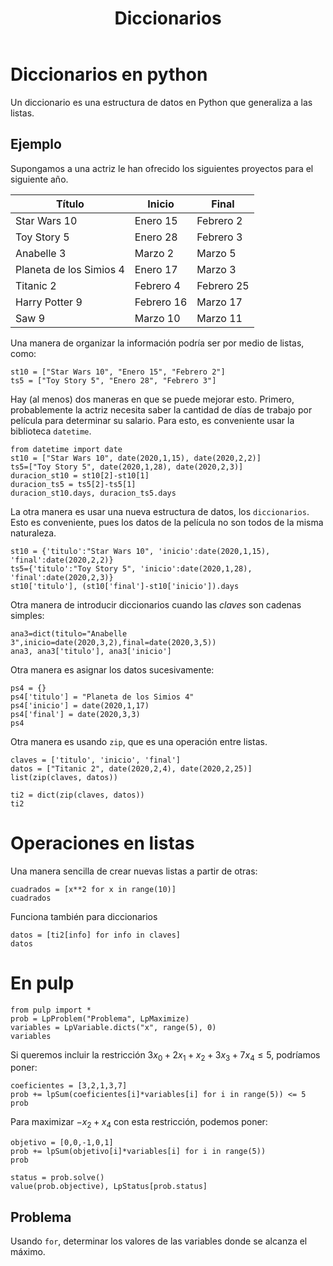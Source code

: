 #+title: Diccionarios



* Diccionarios en python

Un diccionario es una estructura de datos en Python que generaliza a
las listas.

** Ejemplo

Supongamos a una actriz le han ofrecido los siguientes proyectos para
el siguiente año.

| Título                  | Inicio     | Final      |
|-------------------------+------------+------------|
| Star Wars 10            | Enero 15   | Febrero 2  |
| Toy Story 5             | Enero 28   | Febrero 3  |
| Anabelle 3              | Marzo 2    | Marzo 5    |
| Planeta de los Simios 4 | Enero 17   | Marzo 3    |
| Titanic 2               | Febrero 4  | Febrero 25 |
| Harry Potter 9          | Febrero 16 | Marzo 17   |
| Saw 9                   | Marzo 10   | Marzo 11   |
|-------------------------+------------+------------|

Una manera de organizar la información podría ser por medio de listas,
como:

#+BEGIN_SRC ipython :session dpulp
st10 = ["Star Wars 10", "Enero 15", "Febrero 2"]
ts5 = ["Toy Story 5", "Enero 28", "Febrero 3"]
#+END_SRC

#+RESULTS:

Hay (al menos) dos maneras en que se puede mejorar esto. Primero,
probablemente la actriz necesita saber la cantidad de días de trabajo
por película para determinar su salario. Para esto, es conveniente
usar la biblioteca =datetime=.

#+BEGIN_SRC ipython :session dpulp 
from datetime import date
st10 = ["Star Wars 10", date(2020,1,15), date(2020,2,2)]
ts5=["Toy Story 5", date(2020,1,28), date(2020,2,3)]
duracion_st10 = st10[2]-st10[1]
duracion_ts5 = ts5[2]-ts5[1]
duracion_st10.days, duracion_ts5.days
#+END_SRC

#+RESULTS:
: : (18, 6)

La otra manera es usar una nueva estructura de datos, los
=diccionarios=. Esto es conveniente, pues los datos de la película no
son todos de la misma naturaleza.

#+BEGIN_SRC ipython :session dpulp 
st10 = {'titulo':"Star Wars 10", 'inicio':date(2020,1,15), 'final':date(2020,2,2)}
ts5={'titulo':"Toy Story 5", 'inicio':date(2020,1,28), 'final':date(2020,2,3)}
st10['titulo'], (st10['final']-st10['inicio']).days
#+END_SRC

#+RESULTS:

Otra manera de introducir diccionarios cuando las /claves/ son cadenas
simples:

#+BEGIN_SRC ipython :session dpulp 
ana3=dict(titulo="Anabelle 3",inicio=date(2020,3,2),final=date(2020,3,5))
ana3, ana3['titulo'], ana3['inicio']
#+END_SRC

#+RESULTS:
: #+BEGIN_EXAMPLE
:   ({'titulo': 'Anabelle 3',
:   'inicio': datetime.date(2020, 3, 2),
:   'final': datetime.date(2020, 3, 5)},
:   'Anabelle 3',
:   datetime.date(2020, 3, 2))
: #+END_EXAMPLE

Otra manera es asignar los datos sucesivamente:

#+begin_src ipython :session dpulp
ps4 = {}
ps4['titulo'] = "Planeta de los Simios 4"
ps4['inicio'] = date(2020,1,17)
ps4['final'] = date(2020,3,3)
ps4
#+end_src

#+RESULTS:
: #+BEGIN_EXAMPLE
:   {'titulo': 'Planeta de los Simios 4',
:   'inicio': datetime.date(2020, 1, 17),
:   'final': datetime.date(2020, 3, 3)}
: #+END_EXAMPLE

Otra manera es usando =zip=, que es una operación entre listas.

#+begin_src ipython :session dpulp
claves = ['titulo', 'inicio', 'final']
datos = ["Titanic 2", date(2020,2,4), date(2020,2,25)]
list(zip(claves, datos))
#+end_src

#+RESULTS:
: #+BEGIN_EXAMPLE
:   [('titulo', 'Titanic 2'),
:   ('inicio', datetime.date(2020, 2, 4)),
:   ('final', datetime.date(2020, 2, 25))]
: #+END_EXAMPLE

#+begin_src ipython :session dpulp
ti2 = dict(zip(claves, datos))
ti2
#+end_src

#+RESULTS:
: #+BEGIN_EXAMPLE
:   {'titulo': 'Titanic 2',
:   'inicio': datetime.date(2020, 2, 4),
:   'final': datetime.date(2020, 2, 25)}
: #+END_EXAMPLE

* Operaciones en listas

Una manera sencilla de crear nuevas listas a partir de otras:

#+begin_src ipython
cuadrados = [x**2 for x in range(10)]
cuadrados
#+end_src

#+RESULTS:
: : [0, 1, 4, 9, 16, 25, 36, 49, 64, 81]

Funciona también para diccionarios

#+begin_src ipython :session dpulp
datos = [ti2[info] for info in claves]
datos
#+end_src

#+RESULTS:
: : ['Titanic 2', datetime.date(2020, 2, 4), datetime.date(2020, 2, 25)]

* En pulp

#+begin_src ipython :session dpulp
from pulp import *
prob = LpProblem("Problema", LpMaximize)
variables = LpVariable.dicts("x", range(5), 0)
variables
#+end_src

#+RESULTS:
: : {0: x_0, 1: x_1, 2: x_2, 3: x_3, 4: x_4}

Si queremos incluir la restricción
\(3x_{0}+2x_{1}+x_{2}+3x_{3}+7x_{4}\leq 5\), podríamos poner:

#+begin_src ipython :session dpulp
coeficientes = [3,2,1,3,7]
prob += lpSum(coeficientes[i]*variables[i] for i in range(5)) <= 5
prob
#+end_src

#+RESULTS:
#+begin_example
,#+BEGIN_EXAMPLE
  Problema:
  MAXIMIZE
  None
  SUBJECT TO
  _C1: 3 x_0 + 2 x_1 + x_2 + 3 x_3 + 7 x_4 <= 5
  
  VARIABLES
  x_0 Continuous
  x_1 Continuous
  x_2 Continuous
  x_3 Continuous
  x_4 Continuous
,#+END_EXAMPLE
#+end_example

Para maximizar \(-x_{2}+x_{4}\) con esta restricción, podemos poner:

#+begin_src ipython :session dpulp
objetivo = [0,0,-1,0,1]
prob += lpSum(objetivo[i]*variables[i] for i in range(5))
prob
#+end_src

#+RESULTS:
#+begin_example
,#+BEGIN_EXAMPLE
  Problema:
  MAXIMIZE
  -1*x_2 + 1*x_4 + 0
  SUBJECT TO
  _C1: 3 x_0 + 2 x_1 + x_2 + 3 x_3 + 7 x_4 <= 5
  
  VARIABLES
  x_0 Continuous
  x_1 Continuous
  x_2 Continuous
  x_3 Continuous
  x_4 Continuous
,#+END_EXAMPLE
#+end_example

#+begin_src ipython :session dpulp
status = prob.solve()
value(prob.objective), LpStatus[prob.status]
#+end_src

#+RESULTS:
: : (0.71428571, 'Optimal')

** Problema

Usando =for=, determinar los valores de las variables donde se alcanza
el máximo.

** COMMENT Solución

#+begin_src ipython :session dpulp
[value(variables[i]) for i in range(5)]
#+end_src

#+RESULTS:
: : [0.0, 0.0, 0.0, 0.0, 0.71428571]

#+begin_src ipython :session dpulp

#+end_src

# Local Variables:
# org-confirm-babel-evaluate: nil
# End:
